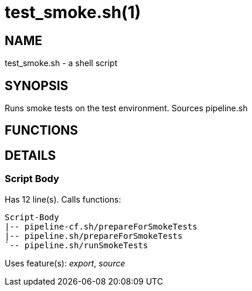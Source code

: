test_smoke.sh(1)
================
:compat-mode!:

NAME
----
test_smoke.sh - a shell script

SYNOPSIS
--------

Runs smoke tests on the test environment. Sources pipeline.sh


FUNCTIONS
---------


DETAILS
-------

Script Body
~~~~~~~~~~~

Has 12 line(s). Calls functions:

 Script-Body
 |-- pipeline-cf.sh/prepareForSmokeTests
 |-- pipeline.sh/prepareForSmokeTests
 `-- pipeline.sh/runSmokeTests

Uses feature(s): _export_, _source_

